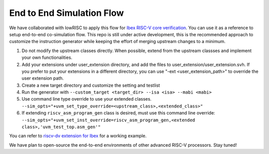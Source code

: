 End to End Simulation Flow
==========================

We have collaborated with lowRISC to apply this flow for `Ibex RISC-V core verification`_.
You can use it as a reference to setup end-to-end co-simulation flow.
This repo is still under active development, this is the recommended approach to
customize the instruction generator while keeping the effort of merging
upstream changes to a minimum.

1.  Do not modify the upstream classes directly. When possible, extend from
    the upstream classses and implement your own functionalities.

2.  Add your extensions under user_extension directory, and add the files to
    user_extension/user_extension.svh. If you prefer to put your extensions in a
    different directory, you can use "-ext <user_extension_path>" to override the
    user extension path.

3.  Create a new target directory and customize the setting and testlist

4.  Run the generator with ``--custom_target <target_dir> --isa <isa> --mabi <mabi>``

5.  Use command line type override to use your extended classes.
    ``--sim_opts="+uvm_set_type_override=<upstream_class>,<extended_class>"``

6.  If extending ``riscv_asm_program_gen`` class is desired, must use this command
    line override:
    ``--sim_opts="+uvm_set_inst_override=riscv_asm_program_gen,<extended
    class>,'uvm_test_top.asm_gen'"``

You can refer to `riscv-dv extension for Ibex`_ for a working example.

We have plan to open-source the end-to-end environments of other advanced RISC-V
processors. Stay tuned!

.. _Ibex RISC-V core verification: https://github.com/lowRISC/ibex/blob/master/doc/03_reference/verification.rst
.. _riscv-dv extension for Ibex: https://github.com/lowRISC/ibex/blob/master/dv/uvm/core_ibex/Makefile#L110




